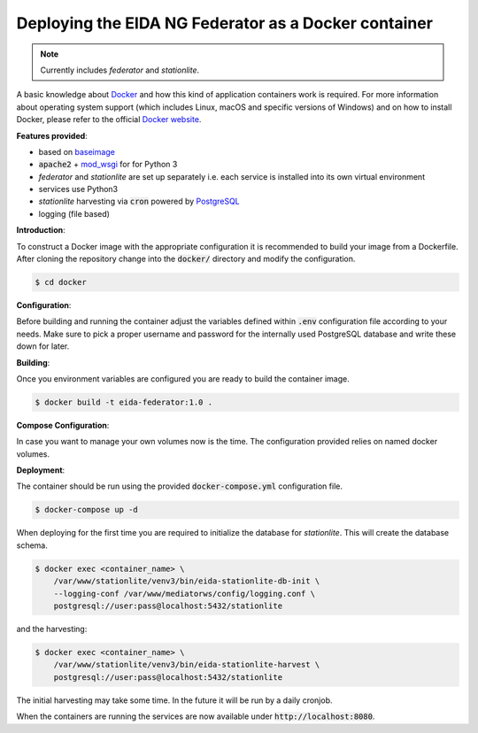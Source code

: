Deploying the EIDA NG Federator as a Docker container
=====================================================

.. note::

  Currently includes *federator* and *stationlite*.

A basic knowledge about `Docker <https://docs.docker.com/engine/>`__ and how
this kind of application containers work is required. For more information
about operating system support (which includes Linux, macOS and specific
versions of Windows) and on how to install Docker, please refer to the official
`Docker website <https://www.docker.com/products/docker>`_.

**Features provided**:

* based on `baseimage <https://hub.docker.com/r/phusion/baseimage/>`_
* :code:`apache2` + `mod_wsgi <https://github.com/GrahamDumpleton/mod_wsgi>`_ for
  for Python 3
* *federator* and *stationlite* are set up separately i.e. each
  service is installed into its own virtual environment
* services use Python3
* *stationlite* harvesting via :code:`cron` powered by `PostgreSQL
  <https://www.postgresql.org/>`_
* logging (file based)

**Introduction**:

To construct a Docker image with the appropriate configuration it is
recommended to build your image from a Dockerfile. After cloning the repository
change into the :code:`docker/` directory and modify the configuration.

.. code::

  $ cd docker

**Configuration**:

Before building and running the container adjust the variables defined within
:code:`.env` configuration file according to your needs. Make sure to pick a
proper username and password for the internally used PostgreSQL database and
write these down for later.

**Building**:

Once you environment variables are configured you are ready to build the
container image.

.. code::

  $ docker build -t eida-federator:1.0 .

**Compose Configuration**:

In case you want to manage your own volumes now is the time. The configuration
provided relies on named docker volumes.

**Deployment**:

The container should be run using the provided :code:`docker-compose.yml`
configuration file.

.. code::

  $ docker-compose up -d

When deploying for the first time you are required to initialize the database
for *stationlite*. This will create the database schema.

.. code::

  $ docker exec <container_name> \
      /var/www/stationlite/venv3/bin/eida-stationlite-db-init \
      --logging-conf /var/www/mediatorws/config/logging.conf \
      postgresql://user:pass@localhost:5432/stationlite

and the harvesting:

.. code::

  $ docker exec <container_name> \
      /var/www/stationlite/venv3/bin/eida-stationlite-harvest \
      postgresql://user:pass@localhost:5432/stationlite

The initial harvesting may take some time. In the future it will be run by a
daily cronjob.

When the containers are running the services are now available under
:code:`http://localhost:8080`.
